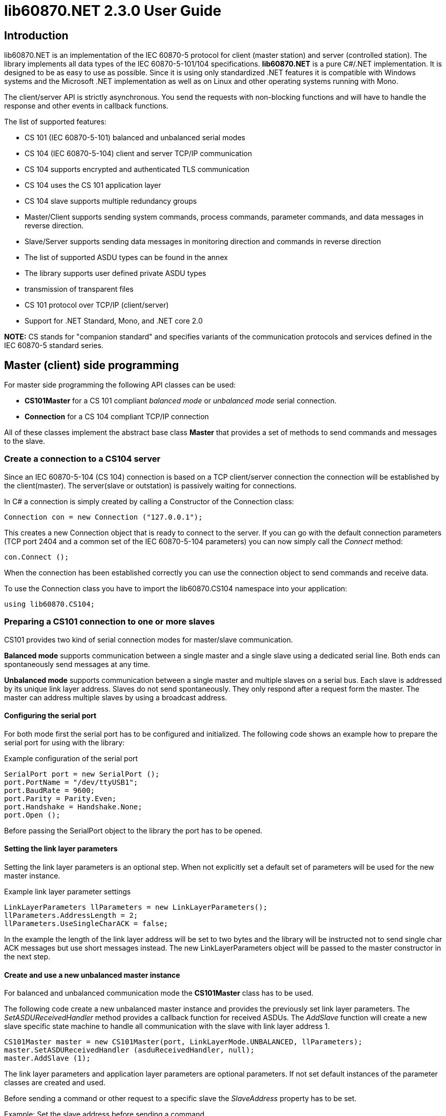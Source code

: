 = lib60870.NET 2.3.0 User Guide

== Introduction

lib60870.NET is an implementation of the IEC 60870-5 protocol for client (master station) and server (controlled station).
The library implements all data types of the IEC 60870-5-101/104 specifications. *lib60870.NET* is a pure C#/.NET implementation.
It is designed to be as easy to use as possible. Since it is using only standardized .NET features it is compatible with Windows systems
and the Microsoft .NET implementation as well as on Linux and other operating systems running with Mono.

The client/server API is strictly asynchronous. You send the requests with non-blocking functions and will have to handle the response and other events in callback functions.

The list of supported features:

* CS 101 (IEC 60870-5-101) balanced and unbalanced serial modes
* CS 104 (IEC 60870-5-104) client and server TCP/IP communication
* CS 104 supports encrypted and authenticated TLS communication
* CS 104 uses the CS 101 application layer
* CS 104 slave supports multiple redundancy groups
* Master/Client supports sending system commands, process commands, parameter commands, and data messages in reverse direction.
* Slave/Server supports sending data messages in monitoring direction and commands in reverse direction
* The list of supported ASDU types can be found in the annex
* The library supports user defined private ASDU types
* transmission of transparent files
* CS 101 protocol over TCP/IP (client/server)
* Support for .NET Standard, Mono, and .NET core 2.0

*NOTE:* CS stands for "companion standard" and specifies variants of the communication protocols and services defined in the IEC 60870-5 standard series.

== Master (client) side programming

For master side programming the following API classes can be used:

* *CS101Master* for a CS 101 compliant _balanced mode_ or _unbalanced mode_ serial connection.
* *Connection* for a CS 104 compliant TCP/IP connection

All of these classes implement the abstract base class *Master* that provides a set of methods to send commands and messages to the slave.

=== Create a connection to a CS104 server

Since an IEC 60870-5-104 (CS 104) connection is based on a TCP client/server connection the connection will be established by the client(master). The server(slave or outstation) is passively waiting for connections.

In C# a connection is simply created by calling a Constructor of the Connection class:

  Connection con = new Connection ("127.0.0.1");

This creates a new Connection object that is ready to connect to the server. If you can go with the default connection parameters (TCP port 2404 and a common set of the IEC 60870-5-104 parameters) you can now simply call the _Connect_ method:

  con.Connect ();

When the connection has been established correctly you can use the connection object to send commands and receive data.

To use the Connection class you have to import the lib60870.CS104 namespace into your application:

  using lib60870.CS104;

=== Preparing a CS101 connection to one or more slaves

CS101 provides two kind of serial connection modes for master/slave communication.

*Balanced mode* supports communication between a single master and a single slave using a dedicated
serial line. Both ends can spontaneously send messages at any time.

*Unbalanced mode* supports communication between a single master and multiple slaves on a serial bus. Each
slave is addressed by its unique link layer address. Slaves do not send spontaneously. They only respond after
a request form the master. The master can address multiple slaves by using a broadcast address.

==== Configuring the serial port

For both mode first the serial port has to be configured and initialized. The following code shows an
example how to prepare the serial port for using with the library:

[[app-listing]]
[source, csharp]
.Example configuration of the serial port
----
SerialPort port = new SerialPort ();
port.PortName = "/dev/ttyUSB1";
port.BaudRate = 9600;
port.Parity = Parity.Even;
port.Handshake = Handshake.None;
port.Open ();
----

Before passing the SerialPort object to the library the port has to be opened.

==== Setting the link layer parameters

Setting the link layer parameters is an optional step. When not explicitly set a default set of
parameters will be used for the new master instance.

[[app-listing]]
[source, csharp]
.Example link layer parameter settings
----
LinkLayerParameters llParameters = new LinkLayerParameters();
llParameters.AddressLength = 2;
llParameters.UseSingleCharACK = false;
----

In the example the length of the link layer address will be set to two bytes and the
library will be instructed not to send single char ACK messages but use short messages instead.
The new LinkLayerParameters object will be passed to the master constructor in the next step.


==== Create and use a new unbalanced master instance

For balanced and unbalanced communication mode the *CS101Master* class has to be used.

The following code create a new unbalanced master instance and provides the previously set
link layer parameters. The _SetASDUReceivedHandler_ method provides a callback function for
received ASDUs. The _AddSlave_ function will create a new slave specific state machine to
handle all communication with the slave with link layer address 1.

[[app-listing]]
[source, csharp]
----
CS101Master master = new CS101Master(port, LinkLayerMode.UNBALANCED, llParameters);
master.SetASDUReceivedHandler (asduReceivedHandler, null);
master.AddSlave (1);
----

The link layer parameters and application layer parameters are optional parameters. If not
set default instances of the parameter classes are created and used.

Before sending a command or other request to a specific slave the _SlaveAddress_ property has to be set.

[[app-listing]]
[source, csharp]
.Example: Set the slave address before sending a command
----
master.SlaveAddress = 1;
master.GetFile (1, 30000, NameOfFile.TRANSPARENT_FILE, new Receiver ());
----

=== Balanced master

The balanced master is created the same way. Just the link layer mode parameter is different.

[[app-listing]]
[source, csharp]
.Example: Creating a balanced CS 101 master
----
CS101Master master = new CS101Master (port, LinkLayerMode.BALANCED, llParameters, alParameters);
master.OwnAddress = 1;
master.SlaveAddress = 2;
master.SetASDUReceivedHandler (asduReceivedHandler, null);
master.SetLinkLayerStateChangedHandler (linkLayerStateChanged, null);
----

In balanced mode the slave address has only to be set one time, because there is only one client.

The _LinkLayerStateChangedHandler_ can be used to track changes of the link layer state. This
way it can be detected when there is an error or the other side's link layer is no longer available.


=== Sending a read request

The IEC 60870 documents don't recommend this service (cyclical data requests or polling) but it is an easy way to get the required data. You just need to know the common address (CA) and the information object address (IOA) to create the proper request.

  con.SendReadCommand(1 /* CA */, 2001 /* IOA */);

The call is non-blocking. You have to evaluate the response in the ASDUReceivedHandler callback function.

Typically it is expected that the server response contains only the basic data type without timestamps (that is using the message types for a specific data type that does not contain the timestamps)!

=== Interrogation

You can also request a group of data items from a slave with a single request. On the master (client) side you can simply use the SendInterrogationCommand method of the Connection object:

  con.SendInterrogationCommand (CauseOfTransmission.ACTIVATION, 1, 20);

The client/master side method signature looks like this:

  public void SendInterrogationCommand(CauseOfTransmission cot, int ca, byte qoi)

The parameter ca is the common address (CA) as in the other methods. The parameter qoi is the "Qualifier of interrogation" (QOI). The value "20" (indicating "station interrogation") for the QOI indicates that it is an request for all data points. Other values for QOI will indicate that the client (master) only wants to receive data from a specific interrogation group.


=== Clock synchronization procedure

For the clock synchronization procedure the controlling station (master) sends a C_CS_NA_1 ACT message to the controlled station (slave) containing the current valid time information as a CP56Time2a typed time value. The controlled station has to update its internal time and respond with a C_CS_NA_1 ACT_CON message after all queued time-tagged PDUs have been sent.

Clock synchronization of the controlled station can be done with a with the _SendClockSyncCommand_ method of the Connection class.

  CP56Time2a currentTime = new CP56Time2a (DateTime.Now);
  con.SendClockSyncCommand (1 /* CA */, currentTime);


=== Command procedures

Commands are used to set set points, parameters or trigger some actions at the outstation.

The following command types (data types are available for commands):

* C_SC (single command) - to control binary data (switch...)
* C_DC (double command) - to control binary data with transition state (moving switch...)
* S_RC (step position command) - to control a step position
* S_SE (setpoint command) - to control a set point (scaled value, normalized value, floating point values) - may also be used to set parameters, alarm limits etc.

These command types are also available in a version with a time tag (CP56TIme2a).

There are two different command procedures available. The *direct operate* command procedure and the *select and operate* command procedure.

To send a command for the direct operate command procedure you have to send an ACTIVATION APDU to the outstation.

    Connection con = new Connection ("127.0.0.1");

    con.SendControlCommand (TypeID.C_SC_NA_1, CauseOfTransmission.ACTIVATION, 1,
                  new SingleCommand (5000, true, false, 0));

To issue a single command you have to provide the proper _TypeID (C_SC_NA_1)_ and pass a _SingleCommand_ instance to the _SendControlCommand_ method.

The constructor of SingleCommand has the following signature:

  public SingleCommand (int ioa, bool command, bool selectCommand, int qu)

In order to send a direct operate command the _selectCommand_ parameter should be false. The qualifier (_qu_) should in general be set to 0.

If the command has been successful the outstation will answer with an ACT_CON response message with the _negative flag_ not set. In case the outstation cannot execute the command it will also answer with an ACT_CON response but with the _negative flag_ set. You can check if this flag is set with the IsNegative property of the received ASDU instance.


== Slave (server) side programming

=== Server configuration and setup

To configure and setup an IEC 60870-5-104 server/slave an instance of the _Server_ class is required.

  Server server = new Server ();

After the server instance is created it can be configured

=== Server mode

The server provides three different modes.

The default mode (_SINGLE_REDUNDANCY_GROUP_) allows only a *single active client connection*. An active client connection is a connection
where ASDUs (application data units) are sent. All other connections are only standby connections that don't send application layer data.
There is a single queue for events. Events are also stored when no client is connected or when no connection is active.


The second mode (_CONNECTION_IS_REDUNDANCY_GROUP_) allows *multiple active client connections*. Every connection has its own event queue.
The event queue will be deleted when the client connection is closed. This mode can be used when more than one client has to access the
application data. This mode is easy to use. But the drawback of this mode is that events are lost when no client is connected.

The third mode (_MULTIPLE_REDUNDANCY_GROUPS_) allows *multiple active client connections* while preserving events when no client is
connected. In this mode clients can be assigned to specific redundancy groups. The assignment is based on the IP address of the client.
A redundancy group can have multiple simultaneous connections but only one of these connections can be active. The number of activated
connections is restricted by the number of redundancy groups. Each redundancy group has a dedicated event queue.


The server mode can be set with the _ServerMode_ property of the _Server_ class.

  server.ServerMode = ServerMode.CONNECTION_IS_REDUNDANCY_GROUP;

=== Define multiple redundancy groups

Redundancy groups only have to be created explicitly when using the servermode _MULTIPLE_REDUNDANCY_GROUPS_. You can assign multiple
IP addresses to a redundancy group. Incoming connections from one of these IP addresses will then automatically be assigned to this
redundancy group.

When a redundancy group has no assigned IP address it works as a "catch all" group. This means that all incoming connections that
are not assigned to one of the other groups will end up in this group.

[[app-listing]]
[source, csharp]
.Example how to define multipe redundancy groups
----
/* Configure a server with three redundancy groups */

server.ServerMode = ServerMode.MULTIPLE_REDUNDANCY_GROUPS;

RedundancyGroup redGroup1 = new RedundancyGroup("red-group-1");
redGroup1.AddAllowedClient("192.168.2.9");

RedundancyGroup redGroup2 = new RedundancyGroup("red-group-2");
redGroup2.AddAllowedClient("192.168.2.223");
redGroup2.AddAllowedClient("192.168.2.222");

/* add a "catch all" redundancy groups - all other connections are handled by this group */
RedundancyGroup redGroup3 = new RedundancyGroup("catch all");

server.AddRedundancyGroup(redGroup1);
server.AddRedundancyGroup(redGroup2);
server.AddRedundancyGroup(redGroup3);
----




=== Restrict the number of client connections

The number of clients can be restricted with the _MaxOpenConnections_ property of the _Server_ class.

  server.MaxOpenConnections = 2;

In this case the server will only allow two concurrent client connections.

=== Setting local port and IP address

The default TCP port for IEC 60870-5-104 is 2404. The port can be changed with the _SetLocalPort_ method of the _Server_ class.

  server.SetLocalPort(2405);

Per default the server listens to all local IP addresses. With the _SetLocalAddress_ method of the _Server_ class it is possible to restrict the server to a single local IP address.

  server.SetLocalAddress("192.168.1.50");

=== Set the size of the event queue

The maximum size of the event queue(s) can be set with the _MaxQueueSize_ property of the _Server_ class. The default size is 1000. Each queue entry needs approximately 260 bytes.

    server.MaxQueueSize = 10;

=== Set a connection request handler to restrict the access and track connections

The _ConnectionRequestHandler_ can be used to restrict the access to the server. With the return value the application can allow or deny the connection attempt of a client.

A _ConnectionRequestHandler_ can be set with the _SetConnectionRequestHandler_ method of the _Server_ class. The second parameter is an arbitrary user provided object that will be passed to the handler when it is called. If not needed it can be set to _null_.

  server.SetConnectionRequestHandler (connectionRequestHandler, null);

[[app-listing]]
[source, csharp]
.Example how to implement a ConnectionRequestHandler in C#
----
static bool connectionRequestHandler(object parameter, IPAddress ipAddress)
{
  // Allow only known IP addresses!
  // You can implement your allowed client whitelist here
  if (ipAddress.ToString ().Equals ("127.0.0.1"))
    return true;
  else
    return false;
}
----

In the handler you can optionally check the client IP address against a whitelist of allowed clients or implement a blacklist.

=== Starting/Stopping the server

After the server is configured it can be started with the _Start_ method

  server.Start ();

To deactivate the IEC 60870-5-104 service the server can be stopped with the _Stop_ method.

  server.Stop ();

=== Handling interrogation requests

On the server side you should use the *InterrogationHandler* delegate to handle the Interrogation request. Depending on the QOI value your should return different information objects. For a simple system it is enough to only handle station interrogation requests (QOI = 20).

According to the specification the server has to respond the ACTIVATION request from the client with the ACT_CON response followed by ASDUs containing the information objects with the COT = INTERROGATED_BY_STATION. After sending all information objects the server has to send the initial interrogation command message with COT = ACT_TERM to indicate that the transmission of the interrogation data is finished.

[[app-listing]]
[source, csharp]
.Example how to implement an InterrogationHandler in C#
----
  private static bool interrogationHandler(object parameter, ServerConnection connection, ASDU asdu, byte qoi)
  {
    Console.WriteLine ("Interrogation for group " + qoi);

    // send ACT_CON
    connection.SendACT_CON (asdu, false);

    // send information objects
    newAsdu.AddInformationObject (new MeasuredValueScaled (100, -1, new QualityDescriptor ()));
    newAsdu.AddInformationObject (new MeasuredValueScaled (101, 23, new QualityDescriptor ()));
    newAsdu.AddInformationObject (new MeasuredValueScaled (102, 2300, new QualityDescriptor ()));
    connection.SendASDU (newAsdu);

    newAsdu = new ASDU (TypeID.M_ME_TE_1, CauseOfTransmission.INTERROGATED_BY_STATION, false, false, 3, 1, false);
    newAsdu.AddInformationObject(new MeasuredValueScaledWithCP56Time2a(103, 3456, new QualityDescriptor (), new CP56Time2a(DateTime.Now)));
    connection.SendASDU (newAsdu);

    newAsdu = new ASDU (TypeID.M_SP_TB_1, CauseOfTransmission.INTERROGATED_BY_STATION, false, false, 2, 1, false);
    newAsdu.AddInformationObject (new SinglePointWithCP56Time2a (104, true, new QualityDescriptor (), new CP56Time2a (DateTime.Now)));
    connection.SendASDU (newAsdu);

    // send ACT_TERM
    connection.SendACT_TERM (asdu);

    return true;
  }
----

=== Spontaneous transmission of messages

For spontaneous message transmission on the server side the API user has to allocate an ASDU object, add Information Objects to the ASDU and put the ASDU into the transmission queue. The transmission queue is a FIFO (first in first out) list. If the queue is full the oldest message will be deleted and replaced by the newly added message. Messages will only be sent if the there is an active client connection. Otherwise the messages will remain in the queue until a connection is activated.

*CS104* The size of the queue is controlled by the property *MaxQueueSize* of the *Server* object..

These are the required steps:

. Step: Create a new ASDU instance

    ASDU newAsdu = new ASDU (TypeID.M_ME_NB_1, CauseOfTransmission.PERIODIC, false, false, 2, 1, false);

. Step: Add an information object to the ASDU

    newAsdu.AddInformationObject (new MeasuredValueScaled (110, -1, new QualityDescriptor ()));

. Step: Add the ASDU to the transmission queue

    server.EnqueueASDU (newAsdu);

=== Adding multiple Information Objects to a single ASDU

Multiple information objects can be included in the same ASDU when the information objects are all of the same type.

The return value of the _AddInformationObject_ method indicates if the information object has been added successfully. When the ASDU capacity is already reached the return value is _false_ and the InformationObject instance has not been added.


== Advanced topics ==

=== Creating non-standard information object types ===

For lib60870.NET you should derive a new class from the *InformationObject* class.

=== CS 101 protocol over TCP/IP ===

The CS 101 master or slave protocols can also be used over a TCP/IP connection with
the _TcpServerVirtualSerialPort_ and _TcpClientVirtualSerialPort_ classes. These classes
can be used to configure the CS 101 master or slave as a TCP/IP client or server.

*NOTE:* This is a non-standard extension! According to the IEC 60870-5 standard TCP/IP has to
be used according to IEC 60870-5-104 (CS 104).

To use TCP/IP instead of a serial connection you have to create an instance of the
_TcpServerVirtualSerialPort_ or _TcpClientVirtualSerialPort_ class and handle the instance
to the constructor of the _CS101Master_ or _CS101Slave_ class.

[[app-listing]]
[source, csharp]
.Example CS 101 slave acting as TCP/IP server
----
TcpServerVirtualSerialPort port = new TcpServerVirtualSerialPort ();
port.Start ();

CS101Slave slave = new CS101Slave (port, llParameters);

...

port.Stop ();

----

The _Start_ and _Stop_ methods are used to start and stop the TCP/IP client and server.
The server class allows only a single client connection.

== ANNEX - Reference information

=== Supported message types

The library supports the following ASDU (application service data unit) types.

.IEC 60870-5-101/104 message types
[width="90%",cols="n,10,1,1",frame="topbot",options="header"]
|==========================
| Message type | Description | C | C#
| M_SP_NA_1(1) | Single point information (BOOLEAN)  | + | +
| M_SP_TA_1(2) | Single point information (BOOLEAN) with CP24Time2a | + | +
| M_DP_NA_1(3) | Double point information (ON/OFF/transient)  | + | +
| M_DP_TA_1(4) | Double point information (ON/OFF/transient) with CP24Time2a  | + | +
| M_ST_NA_1(5) | Step position information (-64 ... 63, is transient)  | + | +
| M_ST_TA_1(6) | Step position information (-64 ... 63, is transient) with CP24Time2a | + | +
| M_BO_NA_1(7) | Bitstring32 (32 bit bitstring)  | + | +
| M_BO_TA_1(8) | Bitstring32 (32 bit bitstring) with CP24Time2a | + | +
| M_ME_NA_1(9) | Normalized measured value (-1.0 ... +1.0)  | + | +
| M_ME_TA_1(10) | Normalized measured value (-1.0 ... +1.0) with CP24Time2a | + | +
| M_ME_NB_1(11) | Scaled measured value (-32768 ... +32767)  | + | +
| M_ME_TB_1(12) | Scaled measured value (-32768 ... +32767) with CP24Time2a | + | +
| M_ME_NC_1(13) | Short measured value (FLOAT32)  | + | +
| M_ME_TC_1(14) | Short measured value (FLOAT32) with CP24Time2a | + | +
| M_IT_NA_1(15) | Integrated totals (INT32 with quality indicators)  | + | +
| M_IT_TA_1(16) | Integrated totals (INT32 with quality indicators) with CP24Time2a | + | +
| M_EP_TA_1(17) | Event of protection equipment | + | +
| M_EP_TB_1(18) | Packed start events of protection equipment | + | +
| M_EP_TC_1(19) | Packed output circuit info | + | +
| M_PS_NA_1(20) | Packed single point with SCD | + | +
| M_ME_ND_1(21) | Normalized measured value (-1.0 ... +1.0) without quality | + | +
| M_SP_TB_1(30) | Single point information (BOOLEAN) with CP56Time2a | + | +
| M_DP_TB_1(31) | Double point information (ON/OFF/transient) with CP56Time2a  | + | +
| M_ST_TB_1(32) | Step position information (-64 ... 63, is transient) with CP56Time2a  | + | +
| M_BO_TB_1(33) | Bitstring32 (32 bit bitstring) with CP56Time2a | + | +
| M_ME_TD_1(34) | Normalized measured value (-1.0 ... +1.0) with CP56Time2a | + | +
| M_ME_TE_1(35) | Scaled measured value (-32768 ... +32767) with CP56Time2a | + | +
| M_ME_TF_1(36) | Short measured value (FLOAT32) with CP56Time2a | + | +
| M_IT_TB_1(37) | Integrated totals (INT32 with quality indicators) with CP56Time2a | + | +
| M_EP_TD_1(38) | Event of protection equipment with CP56Time2a | + | +
| M_EP_TE_1(39) | Packed start events of protection equipment with CP56Time2a | + | +
| M_EP_TF_1(40) | Packed output circuit info with CP56Time2a | + | +
| C_SC_NA_1(45) | Single command (BOOLEAN) | + | +
| C_DC_NA_1(46) | Double command (ON/OFF/transient) | + | +
| C_RC_NA_1(47) | Step command | + | +
| C_SE_NA_1(48) | Setpoint command, normalized value (-1.0 ... +1.0)| + | +
| C_SE_NB_1(49) | Setpoint command, scaled value (-32768 ... +32767) | + | +
| C_SE_NC_1(50) | Setpoint command, short value (FLOAT32)| + | +
| C_BO_NA_1(51) | Bitstring command (32 bit bitstring)  | + | +


| C_SC_TA_1(58) | Single command (BOOLEAN) with CP56Time2a | + | +
| C_DC_TA_1(59) | Double command (ON/OFF/transient) with CP56Time2a | + | +
| C_RC_TA_1(60) | Step command with CP56Time2a | + | +
| C_SE_TA_1(61) | Setpoint command, normalized value (-1.0 ... +1.0) with CP56Time2a| + | +
| C_SE_TB_1(62) | Setpoint command, scaled value (-32768 ... +32767) with CP56Time2a | + | +
| C_SE_TC_1(63) | Setpoint command, short value (FLOAT32) with CP56Time2a| + | +
| C_BO_TA_1(64) | Bitstring command (32 bit bitstring) with CP56Time2a | + | +

| C_IC_NA_1(100) | Interrogation command | + | +
| C_CI_NA_1(101) | Counter interrogation command | + | +
| C_RD_NA_1(102) | Read command | + | +
| C_CS_NA_1(103) | Clock synchronization command | + | +
| C_RP_NA_1(105) | Reset process command | + | +
| C_CD_NA_1(106) | Delay acquisition command | + | +

| P_ME_NA_1(110) | Parameter of measured values, normalized value | + | +
| P_ME_NB_1(111) | Parameter of measured values, scaled value  | + | +
| P_ME_NC_1(112) | Parameter of measured values, short floating point number | + | +
| P_AC_NA_1(113) | Parameter for activation | + | +
|==========================



=== CS101/CS104 application layer parameters

The following parameters are for the CS101/CS104 application layer and are stored in the *lib60870.CS101.ApplicationLayerParameters* class.

.IEC 60870-5-101/104 application layer parameters
[width="90%",cols="n,10",frame="topbot",options="header"]
|==========================
|Parameter        |Description
|SizeOfCOT       | Size of the COT field of the ASDU. Can be 1 or 2 (default). When the size is 2 the COT field contains the originator address (OA).
|OA      | Originator address
|SizeOfCA      | Size of the common address (CA) field of the ASDU. Can be 1 or 2 (default).
|SizeOfIOA | Size of the information object addresses (IOA). Can be 1, 2, or 3 (default).
|MaxAsduLength      | Maximum allowed length of the ASDU (default and maximum is 249). Should not be changed.
|==========================

=== CS101 link layer parameters

The *LinkLayerParameters* class stored the configuration parameters for the CS 101 link layer.

.IEC 60870-5-101 link layer parameters
[width="90%",cols="n,10",frame="topbot",options="header"]
|==========================
|Parameter        |Description
|AddressLength    | Size of the link layer address field of the LPCI. Can be 0, 1 (default), or 2.
|TimeoutForACK    | Timeout for ACK of the link layer message
|TimeoutRepeat    | Timeout for repeated transmission of link layer messages.
|UseSingleCharACK | Indicates if the secondary link layer will use single char ACK (E5)
|==========================

=== CS104 specific parameters

The following parameters are stored in *APCIParameters* objects.

.IEC 60870-5-104 parameters
[width="90%",cols="n,10",frame="topbot",options="header"]
|==========================
|Parameter        |Description
|k       |Number of unconfirmed APDUs in I format. Sender will stop transmission after k unconfirmed I messages.
|w       |Number of unconfirmed APDUs in I format. Receiver will confirm latest after w messages
|t0      |Timeout for connection establishment (in s)
|t1      |Timeout for transmitted APDUs in I/U format (in s) when timeout elapsed without confirmation the connection will be closed. This is used by the sender to determine if the receiver has failed to confirm a message.
|t2      |Timeout to confirm messages (in s). This timeout is used by the receiver to determine the time when the message confirmation has to be sent.
|t3      |time until test telegrams will be sent in case of an idle connection
|==========================
